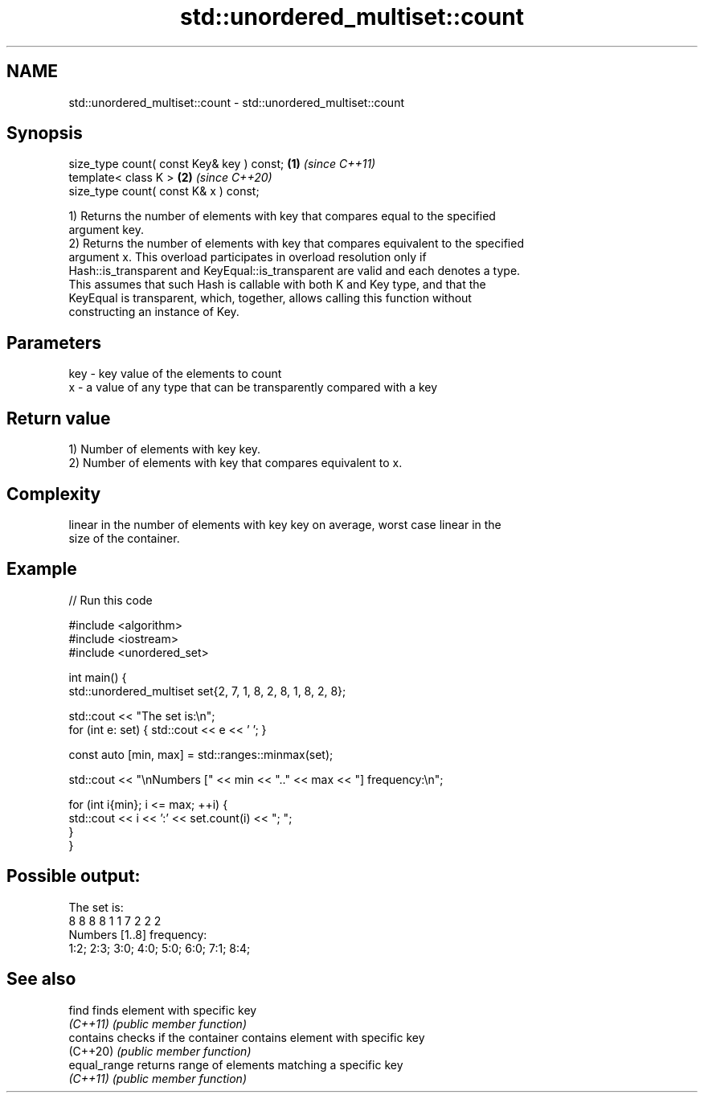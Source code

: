 .TH std::unordered_multiset::count 3 "2022.03.29" "http://cppreference.com" "C++ Standard Libary"
.SH NAME
std::unordered_multiset::count \- std::unordered_multiset::count

.SH Synopsis
   size_type count( const Key& key ) const; \fB(1)\fP \fI(since C++11)\fP
   template< class K >                      \fB(2)\fP \fI(since C++20)\fP
   size_type count( const K& x ) const;

   1) Returns the number of elements with key that compares equal to the specified
   argument key.
   2) Returns the number of elements with key that compares equivalent to the specified
   argument x. This overload participates in overload resolution only if
   Hash::is_transparent and KeyEqual::is_transparent are valid and each denotes a type.
   This assumes that such Hash is callable with both K and Key type, and that the
   KeyEqual is transparent, which, together, allows calling this function without
   constructing an instance of Key.

.SH Parameters

   key - key value of the elements to count
   x   - a value of any type that can be transparently compared with a key

.SH Return value

   1) Number of elements with key key.
   2) Number of elements with key that compares equivalent to x.

.SH Complexity

   linear in the number of elements with key key on average, worst case linear in the
   size of the container.

.SH Example


// Run this code

 #include <algorithm>
 #include <iostream>
 #include <unordered_set>

 int main() {
     std::unordered_multiset set{2, 7, 1, 8, 2, 8, 1, 8, 2, 8};

     std::cout << "The set is:\\n";
     for (int e: set) { std::cout << e << ' '; }

     const auto [min, max] = std::ranges::minmax(set);

     std::cout << "\\nNumbers [" << min << ".." << max << "] frequency:\\n";

     for (int i{min}; i <= max; ++i) {
         std::cout << i << ':' << set.count(i) << "; ";
     }
 }

.SH Possible output:

 The set is:
 8 8 8 8 1 1 7 2 2 2
 Numbers [1..8] frequency:
 1:2; 2:3; 3:0; 4:0; 5:0; 6:0; 7:1; 8:4;

.SH See also

   find        finds element with specific key
   \fI(C++11)\fP     \fI(public member function)\fP
   contains    checks if the container contains element with specific key
   (C++20)     \fI(public member function)\fP
   equal_range returns range of elements matching a specific key
   \fI(C++11)\fP     \fI(public member function)\fP
